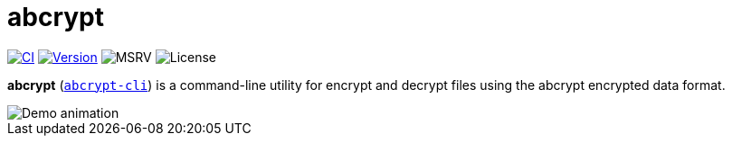 // SPDX-FileCopyrightText: 2023 Shun Sakai
//
// SPDX-License-Identifier: CC-BY-4.0

= abcrypt
:project-url: https://github.com/sorairolake/abcrypt
:shields-url: https://img.shields.io
:ci-badge: {shields-url}/github/actions/workflow/status/sorairolake/abcrypt/CI.yaml?branch=develop&style=for-the-badge&logo=github&label=CI
:ci-url: {project-url}/actions?query=branch%3Adevelop+workflow%3ACI++
:version-badge: {shields-url}/crates/v/abcrypt-cli?style=for-the-badge&logo=rust
:version-url: https://crates.io/crates/abcrypt-cli
:msrv-badge: {shields-url}/crates/msrv/abcrypt-cli?style=for-the-badge&logo=rust
:license-badge: {shields-url}/crates/l/abcrypt-cli?style=for-the-badge

image:{ci-badge}[CI,link={ci-url}]
image:{version-badge}[Version,link={version-url}]
image:{msrv-badge}[MSRV]
image:{license-badge}[License]

*abcrypt* ({version-url}[`abcrypt-cli`]) is a command-line utility for encrypt
and decrypt files using the abcrypt encrypted data format.

image::demo.gif[Demo animation]
